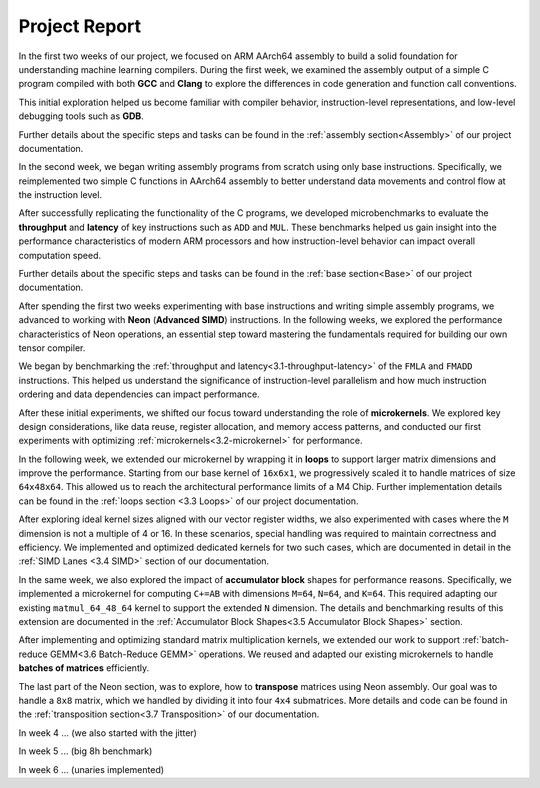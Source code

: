 .. _project-report:

Project Report
===============

In the first two weeks of our project, we focused on ARM AArch64 assembly to build a solid foundation for understanding machine learning compilers. During the first week, we examined the assembly output of a simple C program compiled with both **GCC** and **Clang** to explore the differences in code generation and function call conventions. 

This initial exploration helped us become familiar with compiler behavior, instruction-level representations, and low-level debugging tools such as **GDB**. 

Further details about the specific steps and tasks can be found in the :ref:`assembly section<Assembly>` of our project documentation.

In the second week, we began writing assembly programs from scratch using only base instructions. Specifically, we reimplemented two simple C functions in AArch64 assembly to better understand data movements and control flow at the instruction level. 

After successfully replicating the functionality of the C programs, we developed microbenchmarks to evaluate the **throughput** and **latency** of key instructions such as ``ADD`` and ``MUL``. These benchmarks helped us gain insight into the performance characteristics of modern ARM processors and how instruction-level behavior can impact overall computation speed.

Further details about the specific steps and tasks can be found in the :ref:`base section<Base>` of our project documentation.

After spending the first two weeks experimenting with base instructions and writing simple assembly programs, we advanced to working with **Neon** (**Advanced SIMD**) instructions. In the following weeks, we explored the performance characteristics of Neon operations, an essential step toward mastering the fundamentals required for building our own tensor compiler.

We began by benchmarking the :ref:`throughput and latency<3.1-throughput-latency>` of the ``FMLA`` and ``FMADD`` instructions. This helped us understand the significance of instruction-level parallelism and how much instruction ordering and data dependencies can impact performance. 

After these initial experiments, we shifted our focus toward understanding the role of **microkernels**. We explored key design considerations, like data reuse, register allocation, and memory access patterns, and conducted our first experiments with optimizing :ref:`microkernels<3.2-microkernel>` for performance. 

In the following week, we extended our microkernel by wrapping it in **loops** to support larger matrix dimensions and improve the performance. Starting from our base kernel of ``16x6x1``, we progressively scaled it to handle matrices of size ``64x48x64``. This allowed us to reach the architectural performance limits of a M4 Chip. Further implementation details can be found in the :ref:`loops section <3.3 Loops>` of our project documentation. 

After exploring ideal kernel sizes aligned with our vector register widths, we also experimented with cases where the ``M`` dimension is not a multiple of 4 or 16. In these scenarios, special handling was required to maintain correctness and efficiency. We implemented and optimized dedicated kernels for two such cases, which are documented in detail in the :ref:`SIMD Lanes <3.4 SIMD>` section of our documentation. 

In the same week, we also explored the impact of **accumulator block** shapes for performance reasons. Specifically, we implemented a microkernel for computing ``C+=AB`` with dimensions ``M=64``, ``N=64``, and ``K=64``. This required adapting our existing ``matmul_64_48_64`` kernel to support the extended ``N`` dimension. The details and benchmarking results of this extension are documented in the :ref:`Accumulator Block Shapes<3.5 Accumulator Block Shapes>` section. 

After implementing and optimizing standard matrix multiplication kernels, we extended our work to support :ref:`batch-reduce GEMM<3.6 Batch-Reduce GEMM>` operations. We reused and adapted our existing microkernels to handle **batches of matrices** efficiently. 

The last part of the Neon section, was to explore, how to **transpose** matrices using Neon assembly. Our goal was to handle a ``8x8`` matrix, which we handled by dividing it into four ``4x4`` submatrices. More details and code can be found in the :ref:`transposition section<3.7 Transposition>` of our documentation. 

In week 4 ... (we also started with the jitter)

In week 5 ... (big 8h benchmark)

In week 6 ... (unaries implemented)